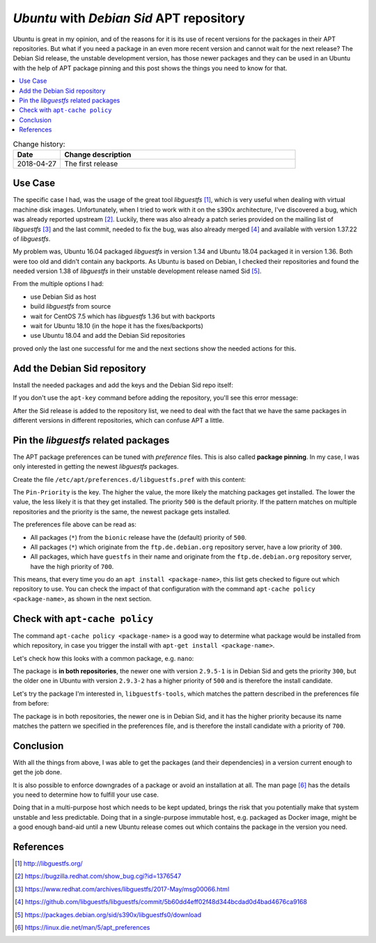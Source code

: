 
.. post:: Apr 27, 2018
   :tags: apt, packaging, ubuntu
   :title: Ubuntu with Debian Sid APT repository

.. spelling::
   foo


.. |l| replace:: *libguestfs*


=========================================
*Ubuntu* with *Debian Sid* APT repository
=========================================

Ubuntu is great in my opinion, and of the reasons for it is its use of
recent versions for the packages in their APT repositories. But what if
you need a package in an even more recent version and cannot wait for the
next release? The Debian Sid release, the unstable development version, has
those newer packages and they can be used in an Ubuntu with the help of
APT package pinning and this post shows the things you need to know for that.


.. contents::
    :local:
    :backlinks: top


.. list-table:: Change history:
   :widths: 1 5
   :header-rows: 1

   * - Date
     - Change description
   * - 2018-04-27
     - The first release



Use Case
========

The specific case I had, was the usage of the great tool |l| [#libgfs]_,
which is very useful when dealing with virtual machine disk images.
Unfortunately, when I tried to work with it on the s390x architecture,
I've discovered a bug, which was already reported upstream [#bugisa]_.
Luckily, there was also already a patch series provided on the mailing list
of |l| [#patchml]_ and the last commit, needed to fix the bug,
was also already merged [#commitx86]_ and available with version 1.37.22
of |l|.

My problem was, Ubuntu 16.04 packaged |l| in version 1.34
and Ubuntu 18.04 packaged it in version 1.36. Both were too old and
didn't contain any backports. As Ubuntu is based on Debian, I checked
their repositories and found the needed version 1.38 of |l|
in their unstable development release named Sid [#sid]_.

From the multiple options I had:

* use Debian Sid as host
* build |l| from source
* wait for CentOS 7.5 which has |l| 1.36 but with backports
* wait for Ubuntu 18.10 (in the hope it has the fixes/backports)
* use Ubuntu 18.04 and add the Debian Sid repositories

proved only the last one successful for me and the next sections show
the needed actions for this.



Add the Debian Sid repository
=============================

Install the needed packages and add the keys and the Debian Sid repo itself:

.. code-block:: bash
   :linenos:
   :emphasize-lines: 0

   $ apt update
   $ apt install -y software-properties-common \
   debian-archive-keyring \
   dirmngr
   $ apt-key adv --keyserver keyserver.ubuntu.com \
   --recv-keys 8B48AD6246925553
   $ apt-key adv --keyserver keyserver.ubuntu.com \
   --recv-keys 7638D0442B90D010
   $ add-apt-repository "deb http://ftp.de.debian.org/debian sid main"

If you don't use the ``apt-key`` command before adding the repository,
you'll see this error message:

.. code-block:: text
   :linenos:
   :emphasize-lines: 0

   Err:3 http://ftp.de.debian.org/debian sid InRelease
     The following signatures couldn't be verified because the
     public key is not available:
     NO_PUBKEY 8B48AD6246925553
     NO_PUBKEY 7638D0442B90D010
   E: The repository 'http://ftp.de.debian.org/debian sid InRelease'
   is not signed.
   N: Updating from such a repository can't be done securely,
   and is therefore disabled by default.

After the Sid release is added to the repository list, we need to deal
with the fact that we have the same packages in different versions in
different repositories, which can confuse APT a little.


Pin the |l| related packages
============================

The APT package preferences can be tuned with *preference* files. This
is also called **package pinning**. In my case, I was only interested in
getting the newest |l| packages.


Create the file ``/etc/apt/preferences.d/libguestfs.pref`` with this content:

.. code-block:: text
   :linenos:
   :emphasize-lines: 0

   # workaround for bug:
   # https://bugs.launchpad.net/ubuntu/+source/libguestfs/+bug/1766534
   #
   # Note: 2 blank lines are required between entries
   Package: *
   Pin: release a=bionic
   Pin-Priority: 500


   Package: *
   Pin: origin "ftp.de.debian.org"
   Pin-Priority: 300


   # Pattern includes 'python-guestfs' and 'libguestfs-tools' and similarily
   # named dependencies:
   Package: *guestfs*
   Pin: origin "ftp.de.debian.org"
   Pin-Priority: 700


The ``Pin-Priority`` is the key. The higher the value, the more likely
the matching packages get installed. The lower the value, the less likely
it is that they get installed. The priority ``500`` is the default priority.
If the pattern matches on multiple repositories and the priority is the same,
the newest package gets installed.

The preferences file above can be read as:

* All packages (``*``) from the ``bionic`` release have the (default)
  priority of ``500``.
* All packages (``*``) which originate from the ``ftp.de.debian.org``
  repository server, have a low priority of ``300``.
* All packages, which have ``guestfs`` in their name and originate
  from the ``ftp.de.debian.org`` repository server, have the high priority
  of ``700``.

This means, that every time you do an ``apt install <package-name>``,
this list gets checked to figure out which repository to use. You can
check the impact of that configuration with the command
``apt-cache policy <package-name>``, as shown in the next section.


Check with ``apt-cache policy``
===============================

The command ``apt-cache policy <package-name>`` is a good way to determine
what package would be installed from which repository, in case you trigger
the install with ``apt-get install <package-name>``.

Let's check how this looks with a common package, e.g. ``nano``:

.. code-block:: bash
   :linenos:
   :emphasize-lines: 0

   $ apt-cache policy nano
   nano:
     Installed: (none)
     Candidate: 2.9.3-2
     Version table:
        2.9.5-1 300
           300 http://ftp.de.debian.org/debian sid/main s390x Packages
        2.9.3-2 500
           500 http://ports.ubuntu.com/ubuntu-ports bionic/main s390x Packages

The package is **in both repositories**, the newer one with version
``2.9.5-1`` is in Debian Sid and gets the priority ``300``, but the older
one in Ubuntu with version ``2.9.3-2`` has a higher priority of ``500``
and is therefore the install candidate.

Let's try the package I'm interested in, ``libguestfs-tools``, which matches
the pattern described in the preferences file from before:

.. code-block:: bash
   :linenos:
   :emphasize-lines: 0

   $ apt-cache policy libguestfs-tools
   libguestfs-tools:
     Installed: (none)
     Candidate: 1:1.38.0-4
     Version table:
        1:1.38.0-4 700
           300 http://ftp.de.debian.org/debian sid/main s390x Packages
        1:1.36.13-1ubuntu3 500
           500 http://ports.ubuntu.com/ubuntu-ports bionic/universe s390x Packages

The package is in both repositories, the newer one is in Debian Sid,
and it has the higher priority because its name matches the pattern we
specified in the preferences file, and is therefore the install candidate
with a priority of ``700``.


Conclusion
==========

With all the things from above, I was able to get the packages (and their
dependencies) in a version current enough to get the job done.


It is also possible to enforce downgrades of a package or avoid an
installation at all. The man page [#prefs]_ has the details you need to
determine how to fulfill your use case.

Doing that in a multi-purpose host which needs to be kept updated, brings
the risk that you potentially make that system unstable and less predictable.
Doing that in a single-purpose immutable host, e.g. packaged as Docker image,
might be a good enough band-aid until a new Ubuntu release comes out which
contains the package in the version you need.



References
==========

.. [#libgfs] http://libguestfs.org/
.. [#bugisa] https://bugzilla.redhat.com/show_bug.cgi?id=1376547
.. [#patchml] https://www.redhat.com/archives/libguestfs/2017-May/msg00066.html
.. [#commitx86] https://github.com/libguestfs/libguestfs/commit/5b60dd4eff02f48d344bcdad0d4bad4676ca9168
.. [#sid] https://packages.debian.org/sid/s390x/libguestfs0/download
.. [#prefs] https://linux.die.net/man/5/apt_preferences